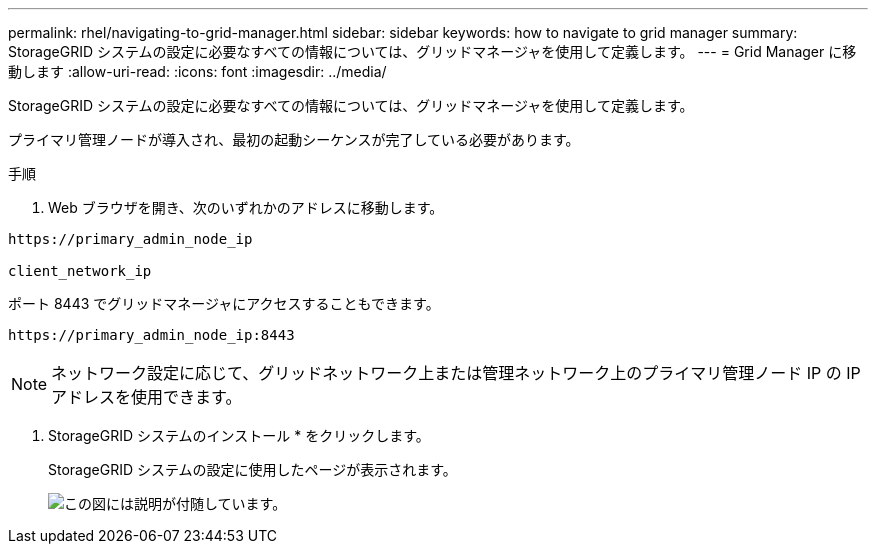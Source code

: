 ---
permalink: rhel/navigating-to-grid-manager.html 
sidebar: sidebar 
keywords: how to navigate to grid manager 
summary: StorageGRID システムの設定に必要なすべての情報については、グリッドマネージャを使用して定義します。 
---
= Grid Manager に移動します
:allow-uri-read: 
:icons: font
:imagesdir: ../media/


[role="lead"]
StorageGRID システムの設定に必要なすべての情報については、グリッドマネージャを使用して定義します。

プライマリ管理ノードが導入され、最初の起動シーケンスが完了している必要があります。

.手順
. Web ブラウザを開き、次のいずれかのアドレスに移動します。


[listing]
----
https://primary_admin_node_ip

client_network_ip
----
ポート 8443 でグリッドマネージャにアクセスすることもできます。

[listing]
----
https://primary_admin_node_ip:8443
----

NOTE: ネットワーク設定に応じて、グリッドネットワーク上または管理ネットワーク上のプライマリ管理ノード IP の IP アドレスを使用できます。

. StorageGRID システムのインストール * をクリックします。
+
StorageGRID システムの設定に使用したページが表示されます。

+
image::../media/gmi_installer_first_screen.gif[この図には説明が付随しています。]


